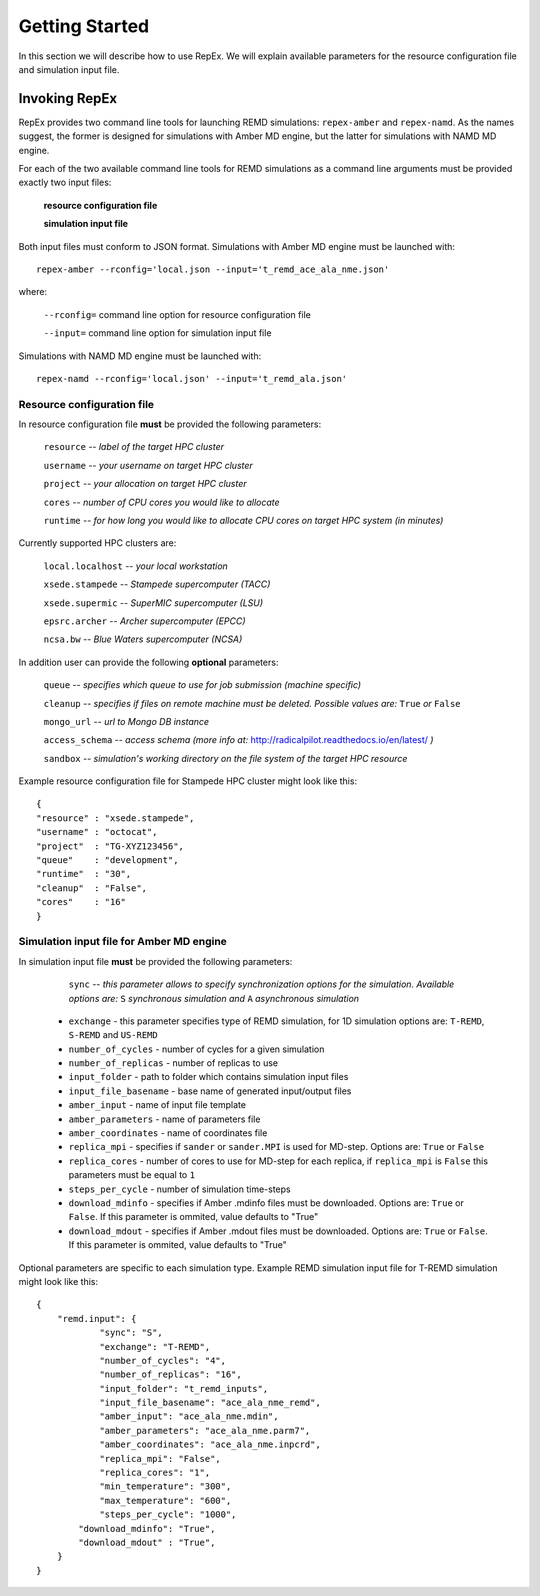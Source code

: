 .. _gettingstarted:

***************
Getting Started
***************

In this section we will describe how to use RepEx. We will explain available 
parameters for the resource configuration file and simulation input file.

Invoking RepEx
==============

RepEx provides two command line tools for launching REMD simulations: ``repex-amber`` 
and ``repex-namd``. As the names suggest, the former is designed for simulations with 
Amber MD engine, but the latter for simulations with NAMD MD engine.

For each of the two available command line tools for REMD simulations as a 
command line arguments must be provided exactly two input files:

  **resource configuration file**

  **simulation input file**

Both input files must conform to JSON format. Simulations with Amber MD engine 
must be launched with:

.. parsed-literal:: repex-amber --rconfig='local.json --input='t_remd_ace_ala_nme.json'

where:

    ``--rconfig=`` command line option for resource configuration file

    ``--input=`` command line option for simulation input file

Simulations with NAMD MD engine must be launched with:

.. parsed-literal:: repex-namd --rconfig='local.json' --input='t_remd_ala.json'


Resource configuration file
---------------------------

In resource configuration file **must** be provided the following parameters:

    ``resource`` -- *label of the target HPC cluster*

    ``username`` -- *your username on target HPC cluster*

    ``project``  -- *your allocation on target HPC cluster*

    ``cores``    -- *number of CPU cores you would like to allocate*

    ``runtime``  -- *for how long you would like to allocate CPU cores on target HPC system (in minutes)*

Currently supported HPC clusters are:

    ``local.localhost`` -- *your local workstation*

    ``xsede.stampede``  -- *Stampede supercomputer (TACC)*

    ``xsede.supermic``  -- *SuperMIC supercomputer (LSU)*

    ``epsrc.archer``    -- *Archer supercomputer (EPCC)*

    ``ncsa.bw``         -- *Blue Waters supercomputer (NCSA)*


In addition user can provide the following **optional** parameters:

    ``queue`` -- *specifies which queue to use for job submission (machine specific)*

    ``cleanup`` -- *specifies if files on remote machine must be deleted. Possible values are:* ``True`` *or* ``False``

    ``mongo_url`` -- *url to Mongo DB instance*

    ``access_schema`` -- *access schema (more info at:* http://radicalpilot.readthedocs.io/en/latest/ *)*

    ``sandbox`` -- *simulation's working directory on the file system of the target HPC resource*


Example resource configuration file for Stampede HPC cluster might look like this:

.. parsed-literal::

	{
        "resource" : "xsede.stampede",
        "username" : "octocat",
        "project"  : "TG-XYZ123456",
        "queue"    : "development",
        "runtime"  : "30",
        "cleanup"  : "False",
        "cores"    : "16"
	}


Simulation input file for Amber MD engine
-----------------------------------------

In simulation input file **must** be provided the following parameters:

    ``sync`` -- *this parameter allows to specify synchronization options for the simulation. Available options are:* ``S`` *synchronous simulation and* ``A`` *asynchronous simulation*

 - ``exchange`` - this parameter specifies type of REMD simulation, for 1D simulation options are: ``T-REMD``, ``S-REMD`` and ``US-REMD``

 - ``number_of_cycles`` - number of cycles for a given simulation

 - ``number_of_replicas`` - number of replicas to use

 - ``input_folder`` - path to folder which contains simulation input files

 - ``input_file_basename`` - base name of generated input/output files

 - ``amber_input`` - name of input file template

 - ``amber_parameters`` - name of parameters file

 - ``amber_coordinates`` - name of coordinates file

 - ``replica_mpi`` - specifies if ``sander`` or ``sander.MPI`` is used for MD-step. Options are: ``True`` or ``False``

 - ``replica_cores`` - number of cores to use for MD-step for each replica, if ``replica_mpi`` is ``False`` this parameters must be equal to ``1`` 

 - ``steps_per_cycle`` - number of simulation time-steps

 - ``download_mdinfo`` - specifies if Amber .mdinfo files must be downloaded. Options are: ``True`` or ``False``. If this parameter is ommited, value defaults to "True"

 - ``download_mdout`` - specifies if Amber .mdout files must be downloaded. Options are: ``True`` or ``False``. If this parameter is ommited, value defaults to "True"

Optional parameters are specific to each simulation type. Example REMD simulation input file for T-REMD simulation might look like this:

.. parsed-literal::

	{
    	    "remd.input": {
        	    "sync": "S",
        	    "exchange": "T-REMD",
        	    "number_of_cycles": "4",
        	    "number_of_replicas": "16",
        	    "input_folder": "t_remd_inputs",
        	    "input_file_basename": "ace_ala_nme_remd",
        	    "amber_input": "ace_ala_nme.mdin",
        	    "amber_parameters": "ace_ala_nme.parm7",
        	    "amber_coordinates": "ace_ala_nme.inpcrd",
        	    "replica_mpi": "False",
        	    "replica_cores": "1",
        	    "min_temperature": "300",
        	    "max_temperature": "600",
        	    "steps_per_cycle": "1000",
                "download_mdinfo": "True",
                "download_mdout" : "True",
    	    }
	}

